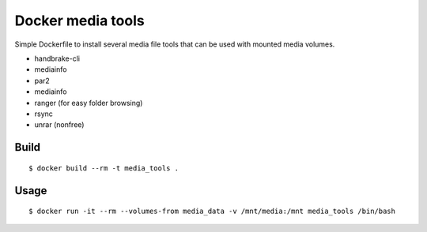 Docker media tools
==================

Simple Dockerfile to install several media file tools that can be used with
mounted media volumes.

* handbrake-cli
* mediainfo
* par2
* mediainfo
* ranger (for easy folder browsing)
* rsync
* unrar (nonfree)

Build
-----

::

    $ docker build --rm -t media_tools .

Usage
-----

::

    $ docker run -it --rm --volumes-from media_data -v /mnt/media:/mnt media_tools /bin/bash
